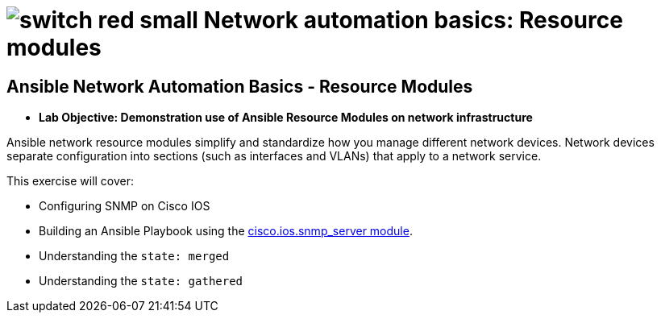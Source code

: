 :lab_name: Network automation basics: Resource modules


= image:https://github.com/network-automation/networking-icons/blob/master/switches/switch_red_small.png?raw=true[] {lab_name}


== Ansible Network Automation Basics - Resource Modules


- **Lab Objective: Demonstration use of Ansible Resource Modules on network infrastructure**

Ansible network resource modules simplify and standardize how you manage different network devices. Network devices separate configuration into sections (such as interfaces and VLANs) that apply to a network service.


This exercise will cover:

* Configuring SNMP on Cisco IOS
* Building an Ansible Playbook using the link:https://docs.ansible.com/ansible/latest/collections/cisco/ios/ios_snmp_server_module.html#ansible-collections-cisco-ios-ios-snmp-server-module[cisco.ios.snmp_server module].
* Understanding the `state: merged`
* Understanding the `state: gathered`


